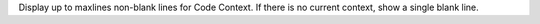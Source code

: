 Display up to maxlines non-blank lines for Code Context.
If there is no current context, show a single blank line.
